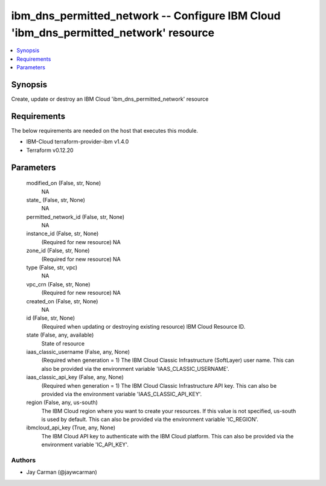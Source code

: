 
ibm_dns_permitted_network -- Configure IBM Cloud 'ibm_dns_permitted_network' resource
=====================================================================================

.. contents::
   :local:
   :depth: 1


Synopsis
--------

Create, update or destroy an IBM Cloud 'ibm_dns_permitted_network' resource



Requirements
------------
The below requirements are needed on the host that executes this module.

- IBM-Cloud terraform-provider-ibm v1.4.0
- Terraform v0.12.20



Parameters
----------

  modified_on (False, str, None)
    NA


  state_ (False, str, None)
    NA


  permitted_network_id (False, str, None)
    NA


  instance_id (False, str, None)
    (Required for new resource) NA


  zone_id (False, str, None)
    (Required for new resource) NA


  type (False, str, vpc)
    NA


  vpc_crn (False, str, None)
    (Required for new resource) NA


  created_on (False, str, None)
    NA


  id (False, str, None)
    (Required when updating or destroying existing resource) IBM Cloud Resource ID.


  state (False, any, available)
    State of resource


  iaas_classic_username (False, any, None)
    (Required when generation = 1) The IBM Cloud Classic Infrastructure (SoftLayer) user name. This can also be provided via the environment variable 'IAAS_CLASSIC_USERNAME'.


  iaas_classic_api_key (False, any, None)
    (Required when generation = 1) The IBM Cloud Classic Infrastructure API key. This can also be provided via the environment variable 'IAAS_CLASSIC_API_KEY'.


  region (False, any, us-south)
    The IBM Cloud region where you want to create your resources. If this value is not specified, us-south is used by default. This can also be provided via the environment variable 'IC_REGION'.


  ibmcloud_api_key (True, any, None)
    The IBM Cloud API key to authenticate with the IBM Cloud platform. This can also be provided via the environment variable 'IC_API_KEY'.













Authors
~~~~~~~

- Jay Carman (@jaywcarman)

